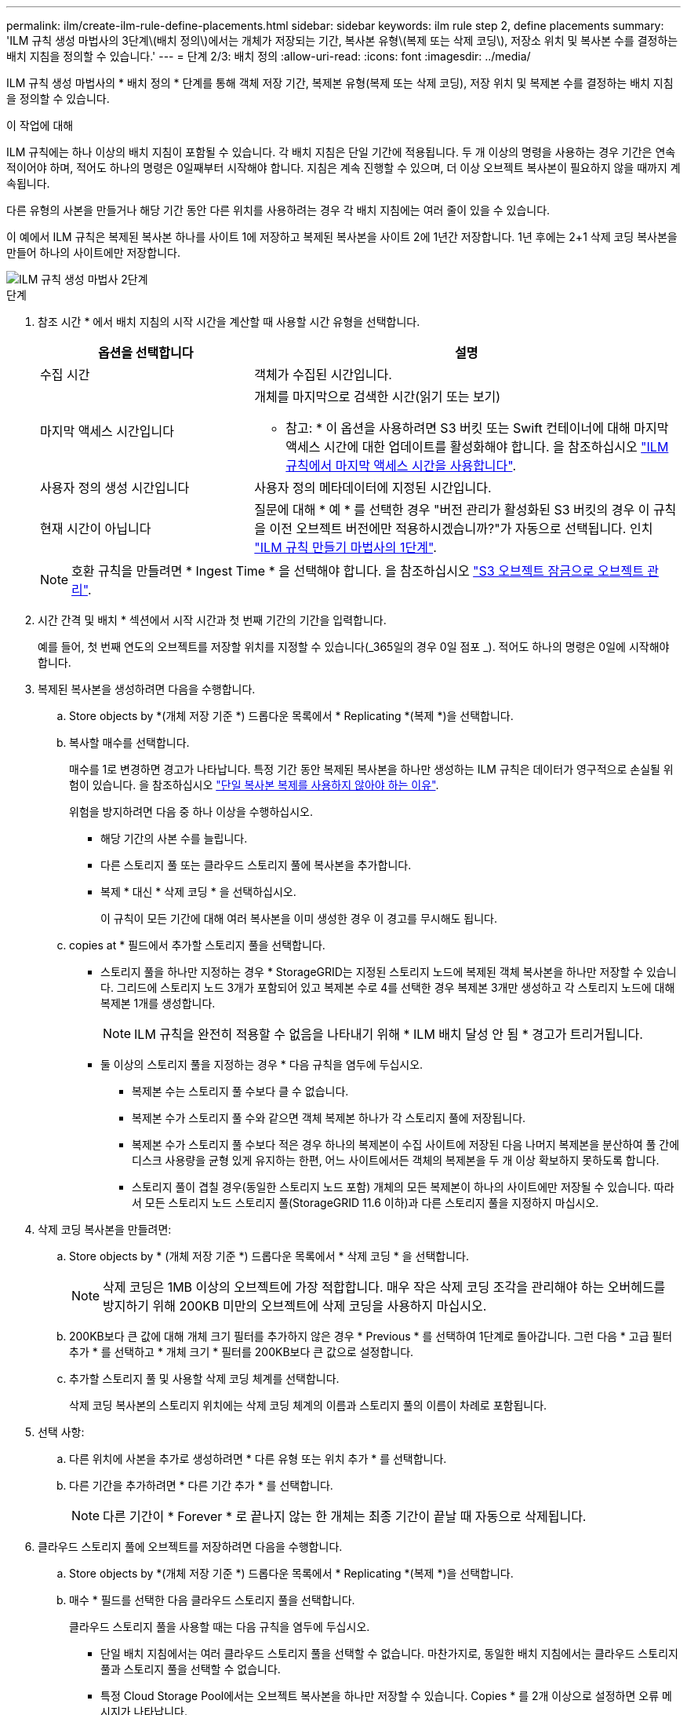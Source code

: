 ---
permalink: ilm/create-ilm-rule-define-placements.html 
sidebar: sidebar 
keywords: ilm rule step 2, define placements 
summary: 'ILM 규칙 생성 마법사의 3단계\(배치 정의\)에서는 개체가 저장되는 기간, 복사본 유형\(복제 또는 삭제 코딩\), 저장소 위치 및 복사본 수를 결정하는 배치 지침을 정의할 수 있습니다.' 
---
= 단계 2/3: 배치 정의
:allow-uri-read: 
:icons: font
:imagesdir: ../media/


[role="lead"]
ILM 규칙 생성 마법사의 * 배치 정의 * 단계를 통해 객체 저장 기간, 복제본 유형(복제 또는 삭제 코딩), 저장 위치 및 복제본 수를 결정하는 배치 지침을 정의할 수 있습니다.

.이 작업에 대해
ILM 규칙에는 하나 이상의 배치 지침이 포함될 수 있습니다. 각 배치 지침은 단일 기간에 적용됩니다. 두 개 이상의 명령을 사용하는 경우 기간은 연속적이어야 하며, 적어도 하나의 명령은 0일째부터 시작해야 합니다. 지침은 계속 진행할 수 있으며, 더 이상 오브젝트 복사본이 필요하지 않을 때까지 계속됩니다.

다른 유형의 사본을 만들거나 해당 기간 동안 다른 위치를 사용하려는 경우 각 배치 지침에는 여러 줄이 있을 수 있습니다.

이 예에서 ILM 규칙은 복제된 복사본 하나를 사이트 1에 저장하고 복제된 복사본을 사이트 2에 1년간 저장합니다. 1년 후에는 2+1 삭제 코딩 복사본을 만들어 하나의 사이트에만 저장합니다.

image::../media/ilm_create_ilm_rule_wizard_2.png[ILM 규칙 생성 마법사 2단계]

.단계
. 참조 시간 * 에서 배치 지침의 시작 시간을 계산할 때 사용할 시간 유형을 선택합니다.
+
[cols="1a,2a"]
|===
| 옵션을 선택합니다 | 설명 


 a| 
수집 시간
 a| 
객체가 수집된 시간입니다.



 a| 
마지막 액세스 시간입니다
 a| 
개체를 마지막으로 검색한 시간(읽기 또는 보기)

* 참고: * 이 옵션을 사용하려면 S3 버킷 또는 Swift 컨테이너에 대해 마지막 액세스 시간에 대한 업데이트를 활성화해야 합니다. 을 참조하십시오 link:using-last-access-time-in-ilm-rules.html["ILM 규칙에서 마지막 액세스 시간을 사용합니다"].



 a| 
사용자 정의 생성 시간입니다
 a| 
사용자 정의 메타데이터에 지정된 시간입니다.



 a| 
현재 시간이 아닙니다
 a| 
질문에 대해 * 예 * 를 선택한 경우 "버전 관리가 활성화된 S3 버킷의 경우 이 규칙을 이전 오브젝트 버전에만 적용하시겠습니까?"가 자동으로 선택됩니다. 인치 link:create-ilm-rule-enter-details.html["ILM 규칙 만들기 마법사의 1단계"].

|===
+

NOTE: 호환 규칙을 만들려면 * Ingest Time * 을 선택해야 합니다. 을 참조하십시오 link:managing-objects-with-s3-object-lock.html["S3 오브젝트 잠금으로 오브젝트 관리"].

. 시간 간격 및 배치 * 섹션에서 시작 시간과 첫 번째 기간의 기간을 입력합니다.
+
예를 들어, 첫 번째 연도의 오브젝트를 저장할 위치를 지정할 수 있습니다(_365일의 경우 0일 점포 _). 적어도 하나의 명령은 0일에 시작해야 합니다.

. 복제된 복사본을 생성하려면 다음을 수행합니다.
+
.. Store objects by *(개체 저장 기준 *) 드롭다운 목록에서 * Replicating *(복제 *)을 선택합니다.
.. 복사할 매수를 선택합니다.
+
매수를 1로 변경하면 경고가 나타납니다. 특정 기간 동안 복제된 복사본을 하나만 생성하는 ILM 규칙은 데이터가 영구적으로 손실될 위험이 있습니다. 을 참조하십시오 link:why-you-should-not-use-single-copy-replication.html["단일 복사본 복제를 사용하지 않아야 하는 이유"].

+
위험을 방지하려면 다음 중 하나 이상을 수행하십시오.

+
*** 해당 기간의 사본 수를 늘립니다.
*** 다른 스토리지 풀 또는 클라우드 스토리지 풀에 복사본을 추가합니다.
*** 복제 * 대신 * 삭제 코딩 * 을 선택하십시오.
+
이 규칙이 모든 기간에 대해 여러 복사본을 이미 생성한 경우 이 경고를 무시해도 됩니다.



.. copies at * 필드에서 추가할 스토리지 풀을 선택합니다.
+
* 스토리지 풀을 하나만 지정하는 경우 * StorageGRID는 지정된 스토리지 노드에 복제된 객체 복사본을 하나만 저장할 수 있습니다. 그리드에 스토리지 노드 3개가 포함되어 있고 복제본 수로 4를 선택한 경우 복제본 3개만 생성하고 각 스토리지 노드에 대해 복제본 1개를 생성합니다.

+

NOTE: ILM 규칙을 완전히 적용할 수 없음을 나타내기 위해 * ILM 배치 달성 안 됨 * 경고가 트리거됩니다.

+
* 둘 이상의 스토리지 풀을 지정하는 경우 * 다음 규칙을 염두에 두십시오.

+
*** 복제본 수는 스토리지 풀 수보다 클 수 없습니다.
*** 복제본 수가 스토리지 풀 수와 같으면 객체 복제본 하나가 각 스토리지 풀에 저장됩니다.
*** 복제본 수가 스토리지 풀 수보다 적은 경우 하나의 복제본이 수집 사이트에 저장된 다음 나머지 복제본을 분산하여 풀 간에 디스크 사용량을 균형 있게 유지하는 한편, 어느 사이트에서든 객체의 복제본을 두 개 이상 확보하지 못하도록 합니다.
*** 스토리지 풀이 겹칠 경우(동일한 스토리지 노드 포함) 개체의 모든 복제본이 하나의 사이트에만 저장될 수 있습니다. 따라서 모든 스토리지 노드 스토리지 풀(StorageGRID 11.6 이하)과 다른 스토리지 풀을 지정하지 마십시오.




. 삭제 코딩 복사본을 만들려면:
+
.. Store objects by * (개체 저장 기준 *) 드롭다운 목록에서 * 삭제 코딩 * 을 선택합니다.
+

NOTE: 삭제 코딩은 1MB 이상의 오브젝트에 가장 적합합니다. 매우 작은 삭제 코딩 조각을 관리해야 하는 오버헤드를 방지하기 위해 200KB 미만의 오브젝트에 삭제 코딩을 사용하지 마십시오.

.. 200KB보다 큰 값에 대해 개체 크기 필터를 추가하지 않은 경우 * Previous * 를 선택하여 1단계로 돌아갑니다. 그런 다음 * 고급 필터 추가 * 를 선택하고 * 개체 크기 * 필터를 200KB보다 큰 값으로 설정합니다.
.. 추가할 스토리지 풀 및 사용할 삭제 코딩 체계를 선택합니다.
+
삭제 코딩 복사본의 스토리지 위치에는 삭제 코딩 체계의 이름과 스토리지 풀의 이름이 차례로 포함됩니다.



. 선택 사항:
+
.. 다른 위치에 사본을 추가로 생성하려면 * 다른 유형 또는 위치 추가 * 를 선택합니다.
.. 다른 기간을 추가하려면 * 다른 기간 추가 * 를 선택합니다.
+

NOTE: 다른 기간이 * Forever * 로 끝나지 않는 한 개체는 최종 기간이 끝날 때 자동으로 삭제됩니다.



. 클라우드 스토리지 풀에 오브젝트를 저장하려면 다음을 수행합니다.
+
.. Store objects by *(개체 저장 기준 *) 드롭다운 목록에서 * Replicating *(복제 *)을 선택합니다.
.. 매수 * 필드를 선택한 다음 클라우드 스토리지 풀을 선택합니다.
+
클라우드 스토리지 풀을 사용할 때는 다음 규칙을 염두에 두십시오.

+
*** 단일 배치 지침에서는 여러 클라우드 스토리지 풀을 선택할 수 없습니다. 마찬가지로, 동일한 배치 지침에서는 클라우드 스토리지 풀과 스토리지 풀을 선택할 수 없습니다.
*** 특정 Cloud Storage Pool에서는 오브젝트 복사본을 하나만 저장할 수 있습니다. Copies * 를 2개 이상으로 설정하면 오류 메시지가 나타납니다.
*** 클라우드 스토리지 풀에 동시에 둘 이상의 오브젝트 복사본을 저장할 수 없습니다. Cloud Storage Pool을 사용하는 여러 배치에서 날짜가 중복되거나 같은 배치의 여러 라인이 Cloud Storage Pool을 사용하는 경우 오류 메시지가 나타납니다.
*** 오브젝트를 StorageGRID에서 복제 또는 삭제 코딩 복사본으로 저장하는 동시에 클라우드 스토리지 풀에 저장할 수 있습니다. 그러나 해당 기간의 배치 지침에는 여러 줄을 포함해야 각 위치에 대한 사본의 수와 유형을 지정할 수 있습니다.




. 고정 다이어그램에서 배치 지침을 확인합니다.
+
이 예에서 ILM 규칙은 복제된 복사본 하나를 사이트 1에 저장하고 복제된 복사본을 사이트 2에 1년간 저장합니다. 1년 후 10년 동안 삭제 코딩 복사본을 6개 이상의 3개 사이트에 저장할 수 있습니다. 총 11년이 지나면 StorageGRID에서 객체가 삭제됩니다.

+
보존 다이어그램의 규칙 분석 섹션에 나와 있는 내용은 다음과 같습니다.

+
** StorageGRID 사이트 손실 보호는 이 규칙 기간 동안 적용됩니다.
** 이 규칙에 의해 처리된 객체는 Day 4015 이후에 삭제됩니다.
+

NOTE: 을 참조하십시오 link:using-multiple-storage-pools-for-cross-site-replication.html["사이트 손실 방지"]

+
image::../media/ilm_rule_retention_diagram.png[ILM 규칙 보존 다이어그램]



. Continue * 를 선택합니다. link:create-ilm-rule-select-ingest-behavior.html["3단계(수집 동작 선택)"] ILM 규칙 생성 마법사가 나타납니다.

